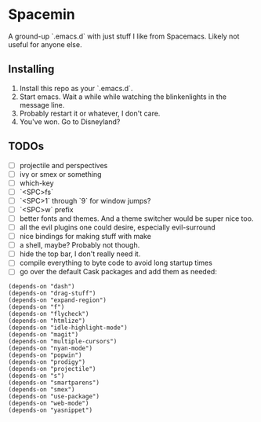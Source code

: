 * Spacemin

A ground-up `.emacs.d` with just stuff I like from Spacemacs.
Likely not useful for anyone else.

** Installing

1. Install this repo as your `.emacs.d`.
2. Start emacs. Wait a while while watching the blinkenlights in the message line.
3. Probably restart it or whatever, I don't care.
4. You've won. Go to Disneyland?
   
** TODOs

- [ ] projectile and perspectives
- [ ] ivy or smex or something
- [ ] which-key
- [ ] `<SPC>fs`
- [ ] `<SPC>1` through `9` for window jumps?
- [ ] `<SPC>w` prefix
- [ ] better fonts and themes. And a theme switcher would be super nice too.
- [ ] all the evil plugins one could desire, especially evil-surround
- [ ] nice bindings for making stuff with make
- [ ] a shell, maybe? Probably not though.
- [ ] hide the top bar, I don't really need it.
- [ ] compile everything to byte code to avoid long startup times
- [ ] go over the default Cask packages and add them as needed:
 
#+BEGIN_SRC elisp-mode
(depends-on "dash")
(depends-on "drag-stuff")
(depends-on "expand-region")
(depends-on "f")
(depends-on "flycheck")
(depends-on "htmlize")
(depends-on "idle-highlight-mode")
(depends-on "magit")
(depends-on "multiple-cursors")
(depends-on "nyan-mode")
(depends-on "popwin")
(depends-on "prodigy")
(depends-on "projectile")
(depends-on "s")
(depends-on "smartparens")
(depends-on "smex")
(depends-on "use-package")
(depends-on "web-mode")
(depends-on "yasnippet")
#+END_SRC
